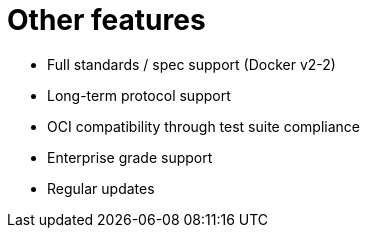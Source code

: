 [[arch-intro-other-features]]
= Other features

* Full standards / spec support (Docker v2-2)
* Long-term protocol support
* OCI compatibility through test suite compliance
* Enterprise grade support
* Regular updates 
